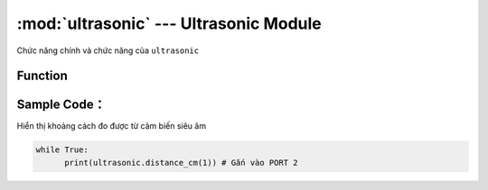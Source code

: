 :mod:`ultrasonic` --- Ultrasonic Module
=============================================

.. module:: ultrasonic
    :synopsis: Ultrasonic Module

Chức năng chính và chức năng của ``ultrasonic``

Function
----------------------

.. function:: ultrasonic.distance_cm(PORT)
    Trả về giá trị khoảng cách đo được từ mắt đọc cảu ultrasonic tới vặt thể đổi diện với đơn vị ``centimet``
    Tham số ``PORT`` có giá trị từ ``0 ~ 5`` tương ứng từ PORT 1 đến PORT 6 của xController.

Sample Code：
----------------------
Hiển thị khoảng cách đo được từ cảm biến siêu âm 

.. code-block:: python

      while True:
            print(ultrasonic.distance_cm(1)) # Gắn vào PORT 2

